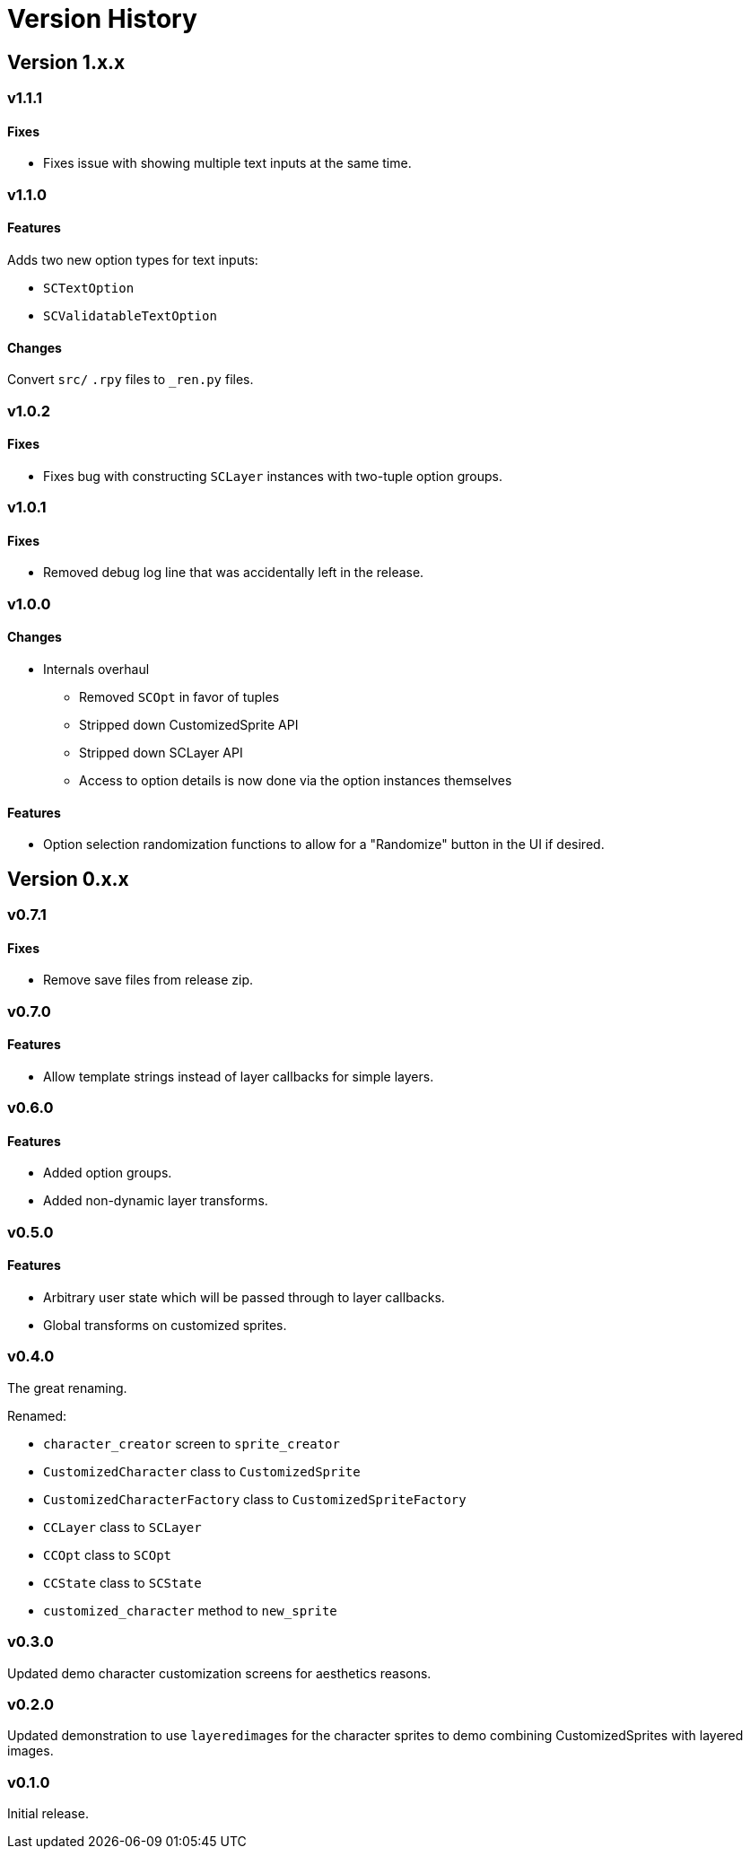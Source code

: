 = Version History

== Version 1.x.x

=== v1.1.1

==== Fixes

* Fixes issue with showing multiple text inputs at the same time.


=== v1.1.0

==== Features

Adds two new option types for text inputs:

* `SCTextOption`
* `SCValidatableTextOption`

==== Changes

Convert `src/` `.rpy` files to `_ren.py` files.


=== v1.0.2

==== Fixes

* Fixes bug with constructing `SCLayer` instances with two-tuple option groups.


=== v1.0.1

==== Fixes

* Removed debug log line that was accidentally left in the release.


=== v1.0.0

==== Changes

* Internals overhaul
** Removed `SCOpt` in favor of tuples
** Stripped down CustomizedSprite API
** Stripped down SCLayer API
** Access to option details is now done via the option instances themselves

==== Features

* Option selection randomization functions to allow for a "Randomize" button in
  the UI if desired.


== Version 0.x.x

=== v0.7.1

==== Fixes

* Remove save files from release zip.


=== v0.7.0

==== Features

* Allow template strings instead of layer callbacks for simple layers.


=== v0.6.0

==== Features

* Added option groups.
* Added non-dynamic layer transforms.


=== v0.5.0

==== Features

* Arbitrary user state which will be passed through to layer callbacks.
* Global transforms on customized sprites.


=== v0.4.0

The great renaming.

.Renamed:
* `character_creator` screen to `sprite_creator`
* `CustomizedCharacter` class to `CustomizedSprite`
* `CustomizedCharacterFactory` class to `CustomizedSpriteFactory`
* `CCLayer` class to `SCLayer`
* `CCOpt` class to `SCOpt`
* `CCState` class to `SCState`
* `customized_character` method to `new_sprite`


=== v0.3.0

Updated demo character customization screens for aesthetics reasons.


=== v0.2.0

Updated demonstration to use ``layeredimage``s for the character sprites to
demo combining CustomizedSprites with layered images.


=== v0.1.0

Initial release.
